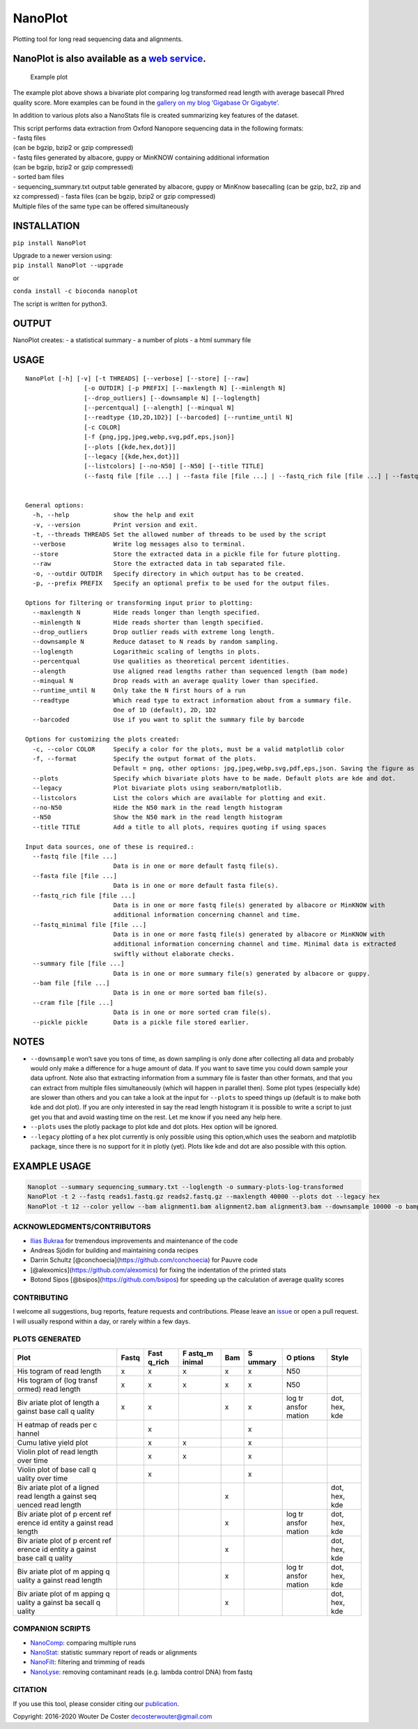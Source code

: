 NanoPlot
========

Plotting tool for long read sequencing data and alignments.

|Twitter URL| |conda badge| |Build Status|

NanoPlot is also available as a `web service <http://nanoplot.bioinf.be>`__.
~~~~~~~~~~~~~~~~~~~~~~~~~~~~~~~~~~~~~~~~~~~~~~~~~~~~~~~~~~~~~~~~~~~~~~~~~~~~

.. figure:: https://github.com/wdecoster/NanoPlot/blob/master/examples/scaled_Log_Downsampled_LengthvsQualityScatterPlot_kde.png
   :alt: Example plot

   Example plot

The example plot above shows a bivariate plot comparing log transformed
read length with average basecall Phred quality score. More examples can
be found in the `gallery on my blog ‘Gigabase Or
Gigabyte’. <https://gigabaseorgigabyte.wordpress.com/2017/06/01/example-gallery-of-nanoplot/>`__

In addition to various plots also a NanoStats file is created
summarizing key features of the dataset.

| This script performs data extraction from Oxford Nanopore sequencing
  data in the following formats:
| - fastq files
| (can be bgzip, bzip2 or gzip compressed)
| - fastq files generated by albacore, guppy or MinKNOW containing
  additional information
| (can be bgzip, bzip2 or gzip compressed)
| - sorted bam files
| - sequencing_summary.txt output table generated by albacore, guppy or
  MinKnow basecalling (can be gzip, bz2, zip and xz compressed) - fasta
  files (can be bgzip, bzip2 or gzip compressed)
| Multiple files of the same type can be offered simultaneously

INSTALLATION
~~~~~~~~~~~~

``pip install NanoPlot``

| Upgrade to a newer version using:
| ``pip install NanoPlot --upgrade``

or

| |conda badge|
| ``conda install -c bioconda nanoplot``

The script is written for python3.

OUTPUT
~~~~~~

NanoPlot creates: - a statistical summary - a number of plots - a html
summary file

USAGE
~~~~~

::

   NanoPlot [-h] [-v] [-t THREADS] [--verbose] [--store] [--raw]
                   [-o OUTDIR] [-p PREFIX] [--maxlength N] [--minlength N]
                   [--drop_outliers] [--downsample N] [--loglength]
                   [--percentqual] [--alength] [--minqual N]
                   [--readtype {1D,2D,1D2}] [--barcoded] [--runtime_until N]
                   [-c COLOR]
                   [-f {png,jpg,jpeg,webp,svg,pdf,eps,json}]
                   [--plots [{kde,hex,dot}]]
                   [--legacy [{kde,hex,dot}]]
                   [--listcolors] [--no-N50] [--N50] [--title TITLE]
                   (--fastq file [file ...] | --fasta file [file ...] | --fastq_rich file [file ...] | --fastq_minimal file [file ...] | --summary file [file ...] | --bam file [file ...] | --cram file [file ...] | --pickle pickle)


   General options:
     -h, --help            show the help and exit
     -v, --version         Print version and exit.
     -t, --threads THREADS Set the allowed number of threads to be used by the script
     --verbose             Write log messages also to terminal.
     --store               Store the extracted data in a pickle file for future plotting.
     --raw                 Store the extracted data in tab separated file.
     -o, --outdir OUTDIR   Specify directory in which output has to be created.
     -p, --prefix PREFIX   Specify an optional prefix to be used for the output files.

   Options for filtering or transforming input prior to plotting:
     --maxlength N         Hide reads longer than length specified.
     --minlength N         Hide reads shorter than length specified.
     --drop_outliers       Drop outlier reads with extreme long length.
     --downsample N        Reduce dataset to N reads by random sampling.
     --loglength           Logarithmic scaling of lengths in plots.
     --percentqual         Use qualities as theoretical percent identities.
     --alength             Use aligned read lengths rather than sequenced length (bam mode)
     --minqual N           Drop reads with an average quality lower than specified.
     --runtime_until N     Only take the N first hours of a run
     --readtype            Which read type to extract information about from a summary file.
                           One of 1D (default), 2D, 1D2
     --barcoded            Use if you want to split the summary file by barcode

   Options for customizing the plots created:
     -c, --color COLOR     Specify a color for the plots, must be a valid matplotlib color
     -f, --format          Specify the output format of the plots.
                           Default = png, other options: jpg,jpeg,webp,svg,pdf,eps,json. Saving the figure as a json file allows for further customisation and can be plotted locally with plotly (https://plotly.com/python-api-reference/generated/plotly.io.read_json.html).
     --plots               Specify which bivariate plots have to be made. Default plots are kde and dot.
     --legacy              Plot bivariate plots using seaborn/matplotlib.                     
     --listcolors          List the colors which are available for plotting and exit.
     --no-N50              Hide the N50 mark in the read length histogram
     --N50                 Show the N50 mark in the read length histogram
     --title TITLE         Add a title to all plots, requires quoting if using spaces

   Input data sources, one of these is required.:
     --fastq file [file ...]
                           Data is in one or more default fastq file(s).
     --fasta file [file ...]
                           Data is in one or more default fasta file(s).
     --fastq_rich file [file ...]
                           Data is in one or more fastq file(s) generated by albacore or MinKNOW with
                           additional information concerning channel and time.
     --fastq_minimal file [file ...]
                           Data is in one or more fastq file(s) generated by albacore or MinKNOW with
                           additional information concerning channel and time. Minimal data is extracted
                           swiftly without elaborate checks.
     --summary file [file ...]
                           Data is in one or more summary file(s) generated by albacore or guppy.
     --bam file [file ...]
                           Data is in one or more sorted bam file(s).
     --cram file [file ...]
                           Data is in one or more sorted cram file(s).
     --pickle pickle       Data is a pickle file stored earlier.

NOTES
~~~~~

-  ``--downsample`` won’t save you tons of time, as down sampling is
   only done after collecting all data and probably would only make a
   difference for a huge amount of data. If you want to save time you
   could down sample your data upfront. Note also that extracting
   information from a summary file is faster than other formats, and
   that you can extract from multiple files simultaneously (which will
   happen in parallel then). Some plot types (especially kde) are slower
   than others and you can take a look at the input for ``--plots`` to
   speed things up (default is to make both kde and dot plot). If you
   are only interested in say the read length histogram it is possible
   to write a script to just get you that and avoid wasting time on the
   rest. Let me know if you need any help here.
-  ``--plots`` uses the plotly package to plot kde and dot plots. Hex
   option will be ignored.
-  ``--legacy`` plotting of a hex plot currently is only possible using
   this option,which uses the seaborn and matplotlib package, since
   there is no support for it in plotly (yet). Plots like kde and dot
   are also possible with this option.

EXAMPLE USAGE
~~~~~~~~~~~~~

.. code:: bash

   Nanoplot --summary sequencing_summary.txt --loglength -o summary-plots-log-transformed  
   NanoPlot -t 2 --fastq reads1.fastq.gz reads2.fastq.gz --maxlength 40000 --plots dot --legacy hex
   NanoPlot -t 12 --color yellow --bam alignment1.bam alignment2.bam alignment3.bam --downsample 10000 -o bamplots_downsampled

.. raw:: html

   <!-- This script now also provides read length vs mean quality plots in the '[pauvre](https://github.com/conchoecia/pauvre)'-style from [@conchoecia](https://github.com/conchoecia). -->

ACKNOWLEDGMENTS/CONTRIBUTORS
----------------------------

-  `Ilias Bukraa <https://github.com/iliasbukraa>`__ for tremendous
   improvements and maintenance of the code
-  Andreas Sjödin for building and maintaining conda recipes
-  Darrin Schultz [@conchoecia](https://github.com/conchoecia) for
   Pauvre code
-  [@alexomics](https://github.com/alexomics) for fixing the indentation
   of the printed stats
-  Botond Sipos [@bsipos](https://github.com/bsipos) for speeding up the
   calculation of average quality scores

CONTRIBUTING
------------

I welcome all suggestions, bug reports, feature requests and
contributions. Please leave an
`issue <https://github.com/wdecoster/NanoPlot/issues>`__ or open a pull
request. I will usually respond within a day, or rarely within a few
days.

PLOTS GENERATED
---------------

+--------+--------+--------+--------+--------+--------+--------+--------+
| Plot   | Fastq  | Fast   | F      | Bam    | S      | O      | Style  |
|        |        | q_rich | astq_m |        | ummary | ptions |        |
|        |        |        | inimal |        |        |        |        |
+========+========+========+========+========+========+========+========+
| His    | x      | x      | x      | x      | x      | N50    |        |
| togram |        |        |        |        |        |        |        |
| of     |        |        |        |        |        |        |        |
| read   |        |        |        |        |        |        |        |
| length |        |        |        |        |        |        |        |
+--------+--------+--------+--------+--------+--------+--------+--------+
| His    | x      | x      | x      | x      | x      | N50    |        |
| togram |        |        |        |        |        |        |        |
| of     |        |        |        |        |        |        |        |
| (log   |        |        |        |        |        |        |        |
| transf |        |        |        |        |        |        |        |
| ormed) |        |        |        |        |        |        |        |
| read   |        |        |        |        |        |        |        |
| length |        |        |        |        |        |        |        |
+--------+--------+--------+--------+--------+--------+--------+--------+
| Biv    | x      | x      |        | x      | x      | log    | dot,   |
| ariate |        |        |        |        |        | tr     | hex,   |
| plot   |        |        |        |        |        | ansfor | kde    |
| of     |        |        |        |        |        | mation |        |
| length |        |        |        |        |        |        |        |
| a      |        |        |        |        |        |        |        |
| gainst |        |        |        |        |        |        |        |
| base   |        |        |        |        |        |        |        |
| call   |        |        |        |        |        |        |        |
| q      |        |        |        |        |        |        |        |
| uality |        |        |        |        |        |        |        |
+--------+--------+--------+--------+--------+--------+--------+--------+
| H      |        | x      |        |        | x      |        |        |
| eatmap |        |        |        |        |        |        |        |
| of     |        |        |        |        |        |        |        |
| reads  |        |        |        |        |        |        |        |
| per    |        |        |        |        |        |        |        |
| c      |        |        |        |        |        |        |        |
| hannel |        |        |        |        |        |        |        |
+--------+--------+--------+--------+--------+--------+--------+--------+
| Cumu   |        | x      | x      |        | x      |        |        |
| lative |        |        |        |        |        |        |        |
| yield  |        |        |        |        |        |        |        |
| plot   |        |        |        |        |        |        |        |
+--------+--------+--------+--------+--------+--------+--------+--------+
| Violin |        | x      | x      |        | x      |        |        |
| plot   |        |        |        |        |        |        |        |
| of     |        |        |        |        |        |        |        |
| read   |        |        |        |        |        |        |        |
| length |        |        |        |        |        |        |        |
| over   |        |        |        |        |        |        |        |
| time   |        |        |        |        |        |        |        |
+--------+--------+--------+--------+--------+--------+--------+--------+
| Violin |        | x      |        |        | x      |        |        |
| plot   |        |        |        |        |        |        |        |
| of     |        |        |        |        |        |        |        |
| base   |        |        |        |        |        |        |        |
| call   |        |        |        |        |        |        |        |
| q      |        |        |        |        |        |        |        |
| uality |        |        |        |        |        |        |        |
| over   |        |        |        |        |        |        |        |
| time   |        |        |        |        |        |        |        |
+--------+--------+--------+--------+--------+--------+--------+--------+
| Biv    |        |        |        | x      |        |        | dot,   |
| ariate |        |        |        |        |        |        | hex,   |
| plot   |        |        |        |        |        |        | kde    |
| of     |        |        |        |        |        |        |        |
| a      |        |        |        |        |        |        |        |
| ligned |        |        |        |        |        |        |        |
| read   |        |        |        |        |        |        |        |
| length |        |        |        |        |        |        |        |
| a      |        |        |        |        |        |        |        |
| gainst |        |        |        |        |        |        |        |
| seq    |        |        |        |        |        |        |        |
| uenced |        |        |        |        |        |        |        |
| read   |        |        |        |        |        |        |        |
| length |        |        |        |        |        |        |        |
+--------+--------+--------+--------+--------+--------+--------+--------+
| Biv    |        |        |        | x      |        | log    | dot,   |
| ariate |        |        |        |        |        | tr     | hex,   |
| plot   |        |        |        |        |        | ansfor | kde    |
| of     |        |        |        |        |        | mation |        |
| p      |        |        |        |        |        |        |        |
| ercent |        |        |        |        |        |        |        |
| ref    |        |        |        |        |        |        |        |
| erence |        |        |        |        |        |        |        |
| id     |        |        |        |        |        |        |        |
| entity |        |        |        |        |        |        |        |
| a      |        |        |        |        |        |        |        |
| gainst |        |        |        |        |        |        |        |
| read   |        |        |        |        |        |        |        |
| length |        |        |        |        |        |        |        |
+--------+--------+--------+--------+--------+--------+--------+--------+
| Biv    |        |        |        | x      |        |        | dot,   |
| ariate |        |        |        |        |        |        | hex,   |
| plot   |        |        |        |        |        |        | kde    |
| of     |        |        |        |        |        |        |        |
| p      |        |        |        |        |        |        |        |
| ercent |        |        |        |        |        |        |        |
| ref    |        |        |        |        |        |        |        |
| erence |        |        |        |        |        |        |        |
| id     |        |        |        |        |        |        |        |
| entity |        |        |        |        |        |        |        |
| a      |        |        |        |        |        |        |        |
| gainst |        |        |        |        |        |        |        |
| base   |        |        |        |        |        |        |        |
| call   |        |        |        |        |        |        |        |
| q      |        |        |        |        |        |        |        |
| uality |        |        |        |        |        |        |        |
+--------+--------+--------+--------+--------+--------+--------+--------+
| Biv    |        |        |        | x      |        | log    | dot,   |
| ariate |        |        |        |        |        | tr     | hex,   |
| plot   |        |        |        |        |        | ansfor | kde    |
| of     |        |        |        |        |        | mation |        |
| m      |        |        |        |        |        |        |        |
| apping |        |        |        |        |        |        |        |
| q      |        |        |        |        |        |        |        |
| uality |        |        |        |        |        |        |        |
| a      |        |        |        |        |        |        |        |
| gainst |        |        |        |        |        |        |        |
| read   |        |        |        |        |        |        |        |
| length |        |        |        |        |        |        |        |
+--------+--------+--------+--------+--------+--------+--------+--------+
| Biv    |        |        |        | x      |        |        | dot,   |
| ariate |        |        |        |        |        |        | hex,   |
| plot   |        |        |        |        |        |        | kde    |
| of     |        |        |        |        |        |        |        |
| m      |        |        |        |        |        |        |        |
| apping |        |        |        |        |        |        |        |
| q      |        |        |        |        |        |        |        |
| uality |        |        |        |        |        |        |        |
| a      |        |        |        |        |        |        |        |
| gainst |        |        |        |        |        |        |        |
| ba     |        |        |        |        |        |        |        |
| secall |        |        |        |        |        |        |        |
| q      |        |        |        |        |        |        |        |
| uality |        |        |        |        |        |        |        |
+--------+--------+--------+--------+--------+--------+--------+--------+

COMPANION SCRIPTS
-----------------

-  `NanoComp <https://github.com/wdecoster/nanocomp>`__: comparing
   multiple runs
-  `NanoStat <https://github.com/wdecoster/nanostat>`__: statistic
   summary report of reads or alignments
-  `NanoFilt <https://github.com/wdecoster/nanofilt>`__: filtering and
   trimming of reads
-  `NanoLyse <https://github.com/wdecoster/nanolyse>`__: removing
   contaminant reads (e.g. lambda control DNA) from fastq

CITATION
--------

If you use this tool, please consider citing our
`publication <https://academic.oup.com/bioinformatics/advance-article/doi/10.1093/bioinformatics/bty149/4934939>`__.

Copyright: 2016-2020 Wouter De Coster decosterwouter@gmail.com

.. |Twitter URL| image:: https://img.shields.io/twitter/url/https/twitter.com/wouter_decoster.svg?style=social&label=Follow%20%40wouter_decoster
   :target: https://twitter.com/wouter_decoster
.. |conda badge| image:: https://anaconda.org/bioconda/nanoplot/badges/installer/conda.svg
   :target: https://anaconda.org/bioconda/nanoplot
.. |Build Status| image:: https://travis-ci.org/wdecoster/NanoPlot.svg?branch=master
   :target: https://travis-ci.org/wdecoster/NanoPlot
